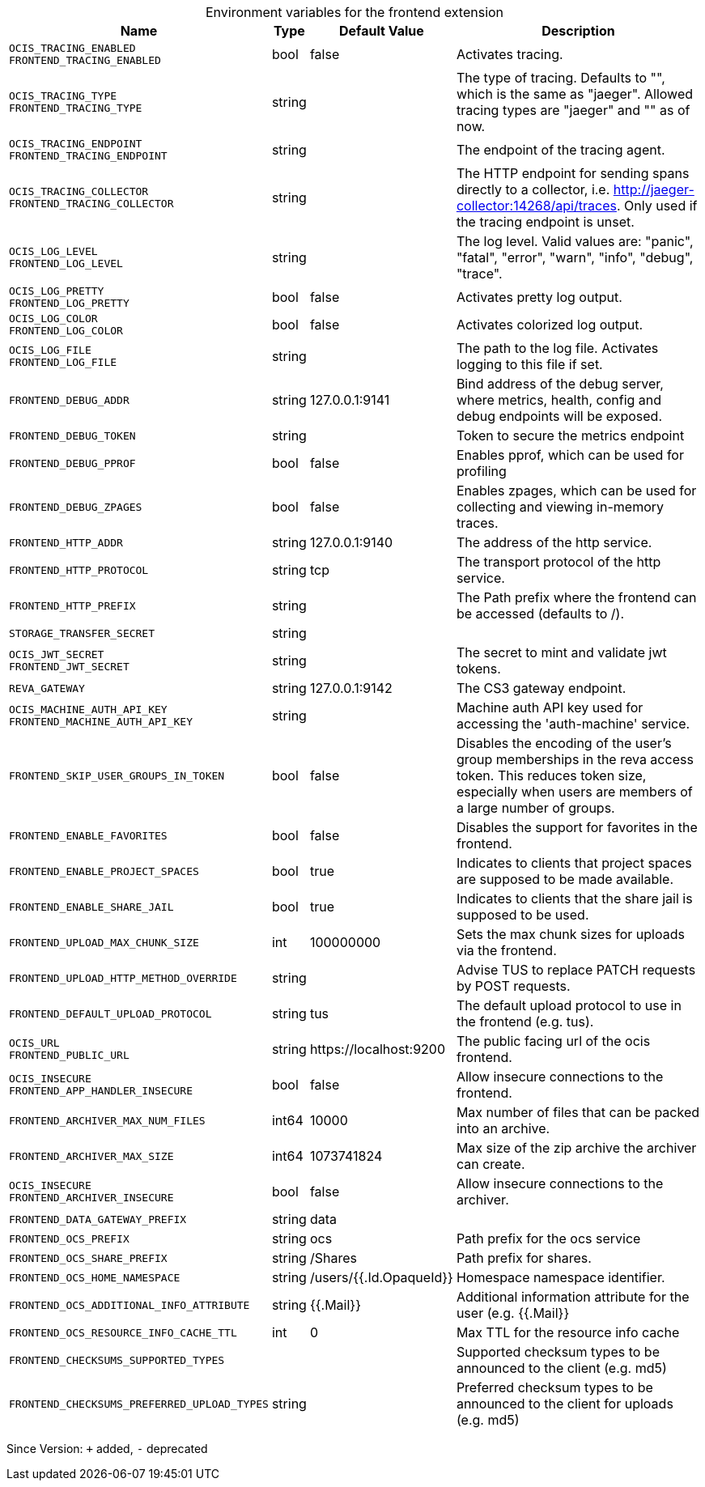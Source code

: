 [caption=]
.Environment variables for the frontend extension
[width="100%",cols="~,~,~,~",options="header"]
|===
| Name
| Type
| Default Value
| Description

|`OCIS_TRACING_ENABLED` +
`FRONTEND_TRACING_ENABLED`
| bool
a| [subs=-attributes]
false 
a| [subs=-attributes]
Activates tracing.

|`OCIS_TRACING_TYPE` +
`FRONTEND_TRACING_TYPE`
| string
a| [subs=-attributes]
 
a| [subs=-attributes]
The type of tracing. Defaults to "", which is the same as "jaeger". Allowed tracing types are "jaeger" and "" as of now.

|`OCIS_TRACING_ENDPOINT` +
`FRONTEND_TRACING_ENDPOINT`
| string
a| [subs=-attributes]
 
a| [subs=-attributes]
The endpoint of the tracing agent.

|`OCIS_TRACING_COLLECTOR` +
`FRONTEND_TRACING_COLLECTOR`
| string
a| [subs=-attributes]
 
a| [subs=-attributes]
The HTTP endpoint for sending spans directly to a collector, i.e. http://jaeger-collector:14268/api/traces. Only used if the tracing endpoint is unset.

|`OCIS_LOG_LEVEL` +
`FRONTEND_LOG_LEVEL`
| string
a| [subs=-attributes]
 
a| [subs=-attributes]
The log level. Valid values are: "panic", "fatal", "error", "warn", "info", "debug", "trace".

|`OCIS_LOG_PRETTY` +
`FRONTEND_LOG_PRETTY`
| bool
a| [subs=-attributes]
false 
a| [subs=-attributes]
Activates pretty log output.

|`OCIS_LOG_COLOR` +
`FRONTEND_LOG_COLOR`
| bool
a| [subs=-attributes]
false 
a| [subs=-attributes]
Activates colorized log output.

|`OCIS_LOG_FILE` +
`FRONTEND_LOG_FILE`
| string
a| [subs=-attributes]
 
a| [subs=-attributes]
The path to the log file. Activates logging to this file if set.

|`FRONTEND_DEBUG_ADDR`
| string
a| [subs=-attributes]
127.0.0.1:9141 
a| [subs=-attributes]
Bind address of the debug server, where metrics, health, config and debug endpoints will be exposed.

|`FRONTEND_DEBUG_TOKEN`
| string
a| [subs=-attributes]
 
a| [subs=-attributes]
Token to secure the metrics endpoint

|`FRONTEND_DEBUG_PPROF`
| bool
a| [subs=-attributes]
false 
a| [subs=-attributes]
Enables pprof, which can be used for profiling

|`FRONTEND_DEBUG_ZPAGES`
| bool
a| [subs=-attributes]
false 
a| [subs=-attributes]
Enables zpages, which can be used for collecting and viewing in-memory traces.

|`FRONTEND_HTTP_ADDR`
| string
a| [subs=-attributes]
127.0.0.1:9140 
a| [subs=-attributes]
The address of the http service.

|`FRONTEND_HTTP_PROTOCOL`
| string
a| [subs=-attributes]
tcp 
a| [subs=-attributes]
The transport protocol of the http service.

|`FRONTEND_HTTP_PREFIX`
| string
a| [subs=-attributes]
 
a| [subs=-attributes]
The Path prefix where the frontend can be accessed (defaults to /).

|`STORAGE_TRANSFER_SECRET`
| string
a| [subs=-attributes]
 
a| [subs=-attributes]


|`OCIS_JWT_SECRET` +
`FRONTEND_JWT_SECRET`
| string
a| [subs=-attributes]
 
a| [subs=-attributes]
The secret to mint and validate jwt tokens.

|`REVA_GATEWAY`
| string
a| [subs=-attributes]
127.0.0.1:9142 
a| [subs=-attributes]
The CS3 gateway endpoint.

|`OCIS_MACHINE_AUTH_API_KEY` +
`FRONTEND_MACHINE_AUTH_API_KEY`
| string
a| [subs=-attributes]
 
a| [subs=-attributes]
Machine auth API key used for accessing the 'auth-machine' service.

|`FRONTEND_SKIP_USER_GROUPS_IN_TOKEN`
| bool
a| [subs=-attributes]
false 
a| [subs=-attributes]
Disables the encoding of the user's group memberships in the reva access token. This reduces token size, especially when users are members of a large number of groups.

|`FRONTEND_ENABLE_FAVORITES`
| bool
a| [subs=-attributes]
false 
a| [subs=-attributes]
Disables the support for favorites in the frontend.

|`FRONTEND_ENABLE_PROJECT_SPACES`
| bool
a| [subs=-attributes]
true 
a| [subs=-attributes]
Indicates to clients that project spaces are supposed to be made available.

|`FRONTEND_ENABLE_SHARE_JAIL`
| bool
a| [subs=-attributes]
true 
a| [subs=-attributes]
Indicates to clients that the share jail is supposed to be used.

|`FRONTEND_UPLOAD_MAX_CHUNK_SIZE`
| int
a| [subs=-attributes]
100000000 
a| [subs=-attributes]
Sets the max chunk sizes for uploads via the frontend.

|`FRONTEND_UPLOAD_HTTP_METHOD_OVERRIDE`
| string
a| [subs=-attributes]
 
a| [subs=-attributes]
Advise TUS to replace PATCH requests by POST requests.

|`FRONTEND_DEFAULT_UPLOAD_PROTOCOL`
| string
a| [subs=-attributes]
tus 
a| [subs=-attributes]
The default upload protocol to use in the frontend (e.g. tus).

|`OCIS_URL` +
`FRONTEND_PUBLIC_URL`
| string
a| [subs=-attributes]
\https://localhost:9200 
a| [subs=-attributes]
The public facing url of the ocis frontend.

|`OCIS_INSECURE` +
`FRONTEND_APP_HANDLER_INSECURE`
| bool
a| [subs=-attributes]
false 
a| [subs=-attributes]
Allow insecure connections to the frontend.

|`FRONTEND_ARCHIVER_MAX_NUM_FILES`
| int64
a| [subs=-attributes]
10000 
a| [subs=-attributes]
Max number of files that can be packed into an archive.

|`FRONTEND_ARCHIVER_MAX_SIZE`
| int64
a| [subs=-attributes]
1073741824 
a| [subs=-attributes]
Max size of the zip archive the archiver can create.

|`OCIS_INSECURE` +
`FRONTEND_ARCHIVER_INSECURE`
| bool
a| [subs=-attributes]
false 
a| [subs=-attributes]
Allow insecure connections to the archiver.

|`FRONTEND_DATA_GATEWAY_PREFIX`
| string
a| [subs=-attributes]
data 
a| [subs=-attributes]


|`FRONTEND_OCS_PREFIX`
| string
a| [subs=-attributes]
ocs 
a| [subs=-attributes]
Path prefix for the ocs service

|`FRONTEND_OCS_SHARE_PREFIX`
| string
a| [subs=-attributes]
/Shares 
a| [subs=-attributes]
Path prefix for shares.

|`FRONTEND_OCS_HOME_NAMESPACE`
| string
a| [subs=-attributes]
/users/{{.Id.OpaqueId}} 
a| [subs=-attributes]
Homespace namespace identifier.

|`FRONTEND_OCS_ADDITIONAL_INFO_ATTRIBUTE`
| string
a| [subs=-attributes]
{{.Mail}} 
a| [subs=-attributes]
Additional information attribute for the user (e.g. {{.Mail}}

|`FRONTEND_OCS_RESOURCE_INFO_CACHE_TTL`
| int
a| [subs=-attributes]
0 
a| [subs=-attributes]
Max TTL for the resource info cache

|`FRONTEND_CHECKSUMS_SUPPORTED_TYPES`
| 
a| [subs=-attributes]
[sha1 md5 adler32] 
a| [subs=-attributes]
Supported checksum types to be announced to the client (e.g. md5)

|`FRONTEND_CHECKSUMS_PREFERRED_UPLOAD_TYPES`
| string
a| [subs=-attributes]
 
a| [subs=-attributes]
Preferred checksum types to be announced to the client for uploads (e.g. md5)
|===

Since Version: `+` added, `-` deprecated
